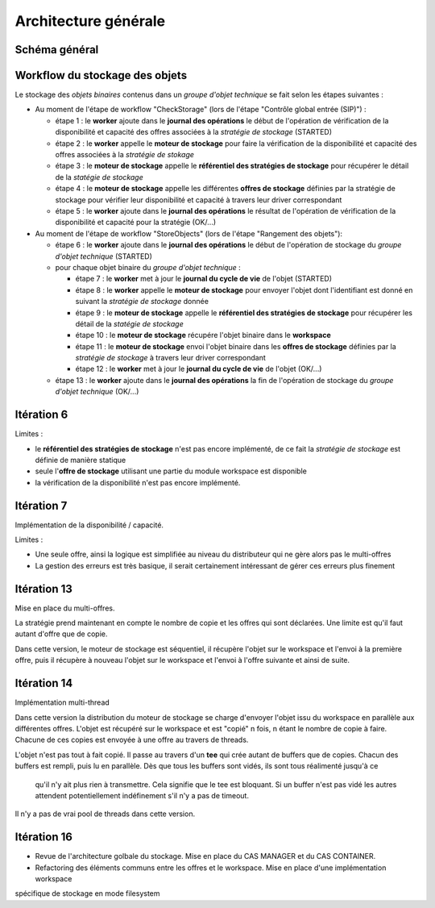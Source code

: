 Architecture générale
#####################

Schéma général
--------------

.. only:: html

        .. image:: images/schema_general.svg

.. only:: latex

        .. image:: images/schema_general.jpeg


Workflow du stockage des objets
-------------------------------

Le stockage des *objets binaires* contenus dans un *groupe d'objet technique* se fait selon les étapes suivantes :

- Au moment de l'étape de workflow "CheckStorage" (lors de l'étape "Contrôle global entrée (SIP)") :

  - étape 1 : le **worker** ajoute dans le **journal des opérations** le début de l'opération de vérification de la disponibilité et capacité des offres associées à la *stratégie de stockage* (STARTED)
  - étape 2 : le **worker** appelle le **moteur de stockage** pour faire la vérification de la disponibilité et capacité des offres associées à la *stratégie de stokage*
  - étape 3 : le **moteur de stockage** appelle le **référentiel des stratégies de stockage** pour récupérer le détail de la *statégie de stockage*
  - étape 4 : le **moteur de stockage**  appelle les différentes **offres de stockage** définies par la stratégie de stockage pour vérifier leur disponibilité et capacité à travers leur driver correspondant
  - étape 5 : le **worker** ajoute dans le **journal des opérations** le résultat de l'opération de vérification de la disponibilité et capacité pour la stratégie (OK/...)

- Au moment de l'étape de workflow "StoreObjects" (lors de l'étape "Rangement des objets"):

  - étape 6 :  le **worker** ajoute dans le **journal des opérations** le début de l'opération de stockage du *groupe d'objet technique* (STARTED)
  - pour chaque objet binaire du *groupe d'objet technique* :

    - étape 7 : le **worker** met à jour le **journal du cycle de vie** de l'objet (STARTED)
    - étape 8 : le **worker** appelle le **moteur de stockage** pour envoyer l'objet dont l'identifiant est donné en suivant la *stratégie de stockage* donnée
    - étape 9 : le **moteur de stockage** appelle le **référentiel des stratégies de stockage** pour récupérer les détail de la *statégie de stockage*
    - étape 10 : le **moteur de stockage** récupére l'objet binaire dans le **workspace**
    - étape 11 : le **moteur de stockage** envoi l'objet binaire dans les **offres de stockage** définies par la *stratégie de stockage* à travers leur driver correspondant
    - étape 12 : le **worker** met à jour le **journal du cycle de vie** de l'objet (OK/...)

  - étape 13 : le **worker** ajoute dans le **journal des opérations**  la fin de l'opération de stockage du *groupe d'objet technique* (OK/...)

Itération 6
-----------

Limites :

- le **référentiel des stratégies de stockage** n'est pas encore implémenté, de ce fait la *stratégie de stockage* est définie de manière statique
- seule l'**offre de stockage** utilisant une partie du module workspace est disponible
- la vérification de la disponibilité n'est pas encore implémenté.

Itération 7
-----------

Implémentation de la disponibilité / capacité.

Limites :

- Une seule offre, ainsi la logique est simplifiée au niveau du distributeur qui ne gère alors pas le multi-offres
- La gestion des erreurs est très basique, il serait certainement intéressant de gérer ces erreurs plus finement

Itération 13
------------

Mise en place du multi-offres.

La stratégie prend maintenant en compte le nombre de copie et les offres qui sont déclarées.
Une limite est qu'il faut autant d'offre que de copie.

Dans cette version, le moteur de stockage est séquentiel, il récupère l'objet sur le workspace et l'envoi à la
première offre, puis il récupère à nouveau l'objet sur le workspace et l'envoi à l'offre suivante et ainsi de suite.

Itération 14
------------

Implémentation multi-thread

Dans cette version la distribution du moteur de stockage se charge d'envoyer l'objet issu du workspace en parallèle
aux différentes offres. L'objet est récupéré sur le workspace et est "copié" n fois, n étant le nombre de copie à
faire. Chacune de ces copies est envoyée à une offre au travers de threads.

L'objet n'est pas tout à fait copié. Il passe au travers d'un **tee** qui crée autant de buffers que de copies. Chacun
des buffers est rempli, puis lu en parallèle. Dès que tous les buffers sont vidés, ils sont tous réalimenté jusqu'à ce
 qu'il n'y ait plus rien à transmettre. Cela signifie que le tee est bloquant. Si un buffer n'est pas vidé les autres
 attendent potentiellement indéfinement s'il n'y a pas de timeout.

Il n'y a pas de vrai pool de threads dans cette version.

Itération 16
------------

- Revue de l'architecture golbale du stockage. Mise en place du CAS MANAGER et du CAS CONTAINER.
- Refactoring des éléments communs entre les offres et le workspace. Mise en place d'une implémentation workspace
spécifique de stockage en mode filesystem
